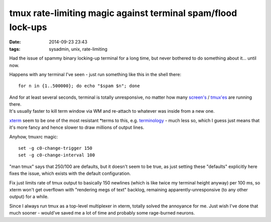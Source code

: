 tmux rate-limiting magic against terminal spam/flood lock-ups
#############################################################

:date: 2014-09-23 23:43
:tags: sysadmin, unix, rate-limiting


Had the issue of spammy binary locking-up terminal for a long time, but never
bothered to do something about it... until now.

Happens with any terminal I've seen - just run something like this in the shell
there::

  for n in {1..500000}; do echo "$spam $n"; done

| And for at least several seconds, terminal is totally unresponsive, no matter
  how many `screen's`_ / `tmux'es`_ are running there.
| It's usually faster to kill term window via WM and re-attach to whatever was
  inside from a new one.

xterm_ seem to be one of the most resistant \*terms to this, e.g. terminology_ -
much less so, which I guess just means that it's more fancy and hence slower to
draw millions of output lines.

Anyhow, tmuxrc magic::

  set -g c0-change-trigger 150
  set -g c0-change-interval 100

"man tmux" says that 250/100 are defaults, but it doesn't seem to be true, as
just setting these "defaults" explicitly here fixes the issue, which exists with
the default configuration.

Fix just limits rate of tmux output to basically 150 newlines (which is like
twice my terminal height anyway) per 100 ms, so xterm won't get overflown with
"rendering megs of text" backlog, remaining apparently-unresponsive (to any
other output) for a while.

Since I always run tmux as a top-level multiplexer in xterm, totally solved the
annoyance for me.
Just wish I've done that much sooner - would've saved me a lot of time and
probably some rage-burned neurons.


.. _screen's: https://www.gnu.org/software/screen/
.. _tmux'es: http://tmux.sourceforge.net/
.. _xterm: http://invisible-island.net/xterm/
.. _terminology: http://www.enlightenment.org/p.php?p=about/terminology
